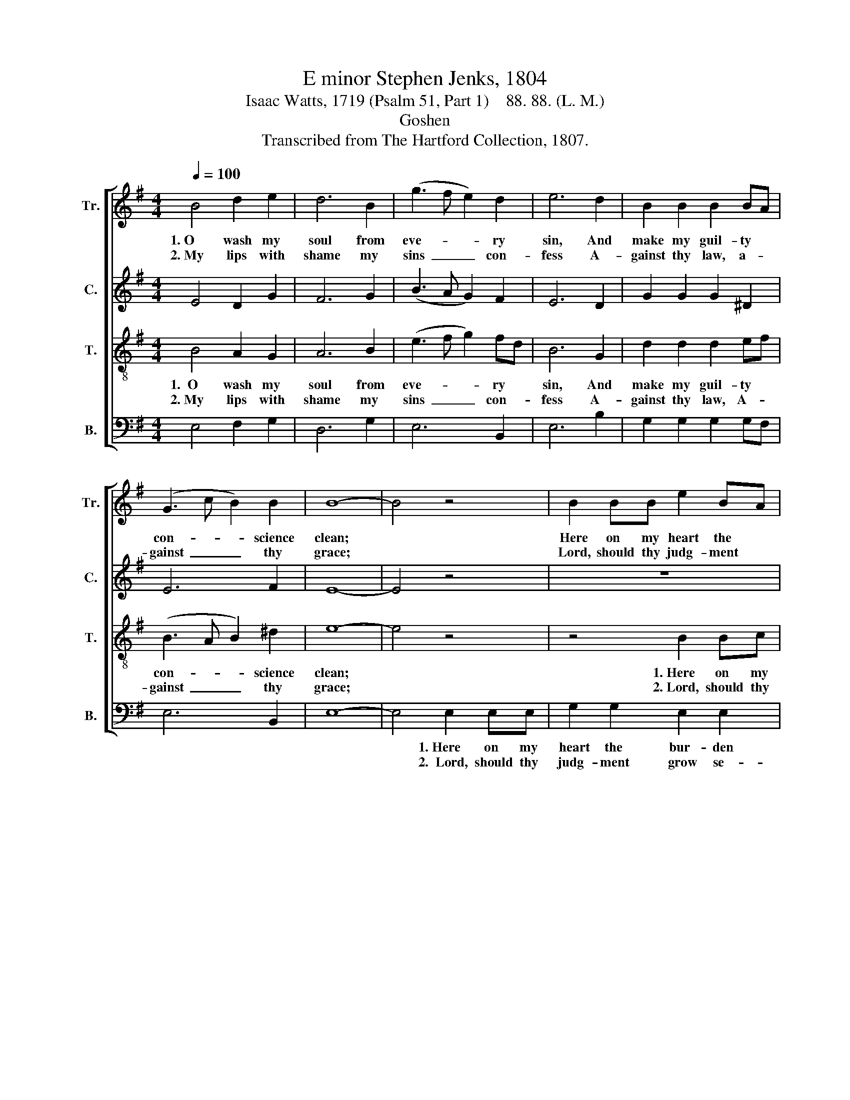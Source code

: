 X:1
T:E minor Stephen Jenks, 1804
T:Isaac Watts, 1719 (Psalm 51, Part 1)    88. 88. (L. M.)
T:Goshen
T:Transcribed from The Hartford Collection, 1807.
%%score [ 1 2 3 4 ]
L:1/8
Q:1/4=100
M:4/4
K:G
V:1 treble nm="Tr." snm="Tr."
V:2 treble nm="C." snm="C."
V:3 treble-8 nm="T." snm="T."
V:4 bass nm="B." snm="B."
V:1
 B4 d2 e2 | d6 B2 | (g3 f e2) d2 | e6 d2 | B2 B2 B2 BA | (G3 c B2) B2 | B8- | B4 z4 | B2 BB e2 BA | %9
w: 1.~O wash my|soul from|eve- * * ry|sin, And|make my guil- ty *|con- * * science|clean;||Here on my heart the *|
w: 2.~My lips with|shame my|sins~ _ _ con-|fess A-|gainst thy law, a- *|gainst~ _ _ thy|grace;||Lord, should thy judg- ment *|
 B2 B2 (G2 (3ABc | B6) B2 | B2 G2 A2 dc | B2 B2 B4- | B4 |] %14
w: bur- den lies,~ _ _ _|_ And|past of- fen- ses *|pain my eyes.||
w: grow se- vere,~ _ _ _|_ I|am con- demned, but *|thou art clear.||
V:2
 E4 D2 G2 | F6 G2 | (B3 A G2) F2 | E6 D2 | G2 G2 G2 ^D2 | E6 F2 | E8- | E4 z4 | z8 | B2 BB B2 F2 | %10
w: |||||||||1.~Here on my heart the|
w: |||||||||2.~Lord, should thy judg- ment|
 G2 E2 B2 B2 | G2 E2 A2 D2 | EG F2 E4- | E4 |] %14
w: bur- den lies, And|past of- fen- ses|pain * my eyes.||
w: grow se- vere, I|am con- demned but|thou * art clear.||
V:3
 B4 A2 G2 | A6 B2 | (e3 f g2) fd | B6 G2 | d2 d2 d2 ef | (B3 A B2) ^d2 | e8- | e4 z4 | z4 B2 Bc | %9
w: 1.~~O wash my|soul from|eve- * * ry *|sin, And|make my guil- ty *|con- * * science|clean;||1.~Here on my|
w: 2.~My lips with|shame my|sins~ _ _ con- *|fess A-|gainst thy law, A- *|gainst~ _ _ thy|grace;||2.~Lord, should thy|
 d2 d2 eg f2 | e6 e2 | d2 B2 c2 BA | GE ^D2 E4- | E4 |] %14
w: heart the bur- * den|lies, And|past of- fen- ses *|pain * my eyes.||
w: judg- ment grow * se-|vere, I|am con- demned but *|thou * art clear.||
V:4
 E,4 F,2 G,2 | D,6 G,2 | E,6 B,,2 | E,6 B,2 | G,2 G,2 G,2 G,F, | E,6 B,,2 | E,8- | E,4 E,2 E,E, | %8
w: |||||||* 1.~Here on my|
w: |||||||* 2.~~Lord, should thy|
 G,2 G,2 E,2 E,2 | (B,,4 E,2 D,2 | %10
w: heart the bur- den|lies,~ _ _|
w: judg- ment grow se-|vere,~ _ _|
"^___________________________________________________________\nEdited by B. C. Johnston, 2016\n   1. Measure 3, \nTreble\n: D# changed to D, as in \nTenor\n.\n   2. Measure 4, Counter: D# changed to D, as in Treble." E,6) E,2 | %11
w: _ And|
w: _ I|
 G,2 B,2 A,2 G,F, | %12
w: past of- fen- ses *|
w: am con- demned but *|
 E,2 B,,2"^Edited by B. C. Johnston, 2016\n   1. Measure 3, Treble: D# changed to D, as in Counter." E,4- | %13
w: pain my eyes.|
w: thou art clear.|
 E,4 |] %14
w: |
w: |

